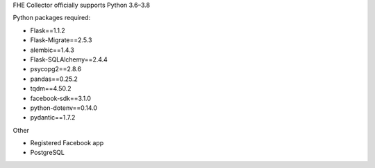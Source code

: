 FHE Collector officially supports Python 3.6–3.8

Python packages required:

- Flask==1.1.2
- Flask-Migrate==2.5.3
- alembic==1.4.3
- Flask-SQLAlchemy==2.4.4
- psycopg2==2.8.6
- pandas==0.25.2
- tqdm==4.50.2
- facebook-sdk==3.1.0
- python-dotenv==0.14.0
- pydantic==1.7.2

Other

* Registered Facebook app
* PostgreSQL

